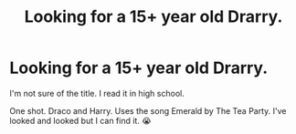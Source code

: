 #+TITLE: Looking for a 15+ year old Drarry.

* Looking for a 15+ year old Drarry.
:PROPERTIES:
:Author: AardvarkEmpress
:Score: 2
:DateUnix: 1614231447.0
:DateShort: 2021-Feb-25
:FlairText: What's That Fic?
:END:
I'm not sure of the title. I read it in high school.

One shot. Draco and Harry. Uses the song Emerald by The Tea Party. I've looked and looked but I can find it. 😭

